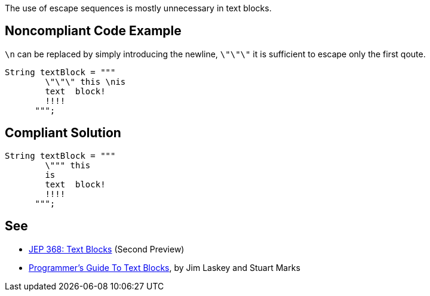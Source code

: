 The use of escape sequences is mostly unnecessary in text blocks.


== Noncompliant Code Example

``\n`` can be replaced by simply introducing the newline, ``\"\"\"`` it is sufficient to escape only the first qoute.

----
String textBlock = """
        \"\"\" this \nis
        text  block!
        !!!!
      """;
----


== Compliant Solution

----
String textBlock = """
        \""" this 
        is
        text  block!
        !!!!
      """;
----


== See

* https://openjdk.java.net/jeps/368[JEP 368: Text Blocks] (Second Preview)
* https://cr.openjdk.java.net/~jlaskey/Strings/TextBlocksGuide_v9.html[Programmer's Guide To Text Blocks], by Jim Laskey and Stuart Marks

